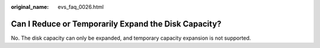 :original_name: evs_faq_0026.html

.. _evs_faq_0026:

Can I Reduce or Temporarily Expand the Disk Capacity?
=====================================================

No. The disk capacity can only be expanded, and temporary capacity expansion is not supported.
